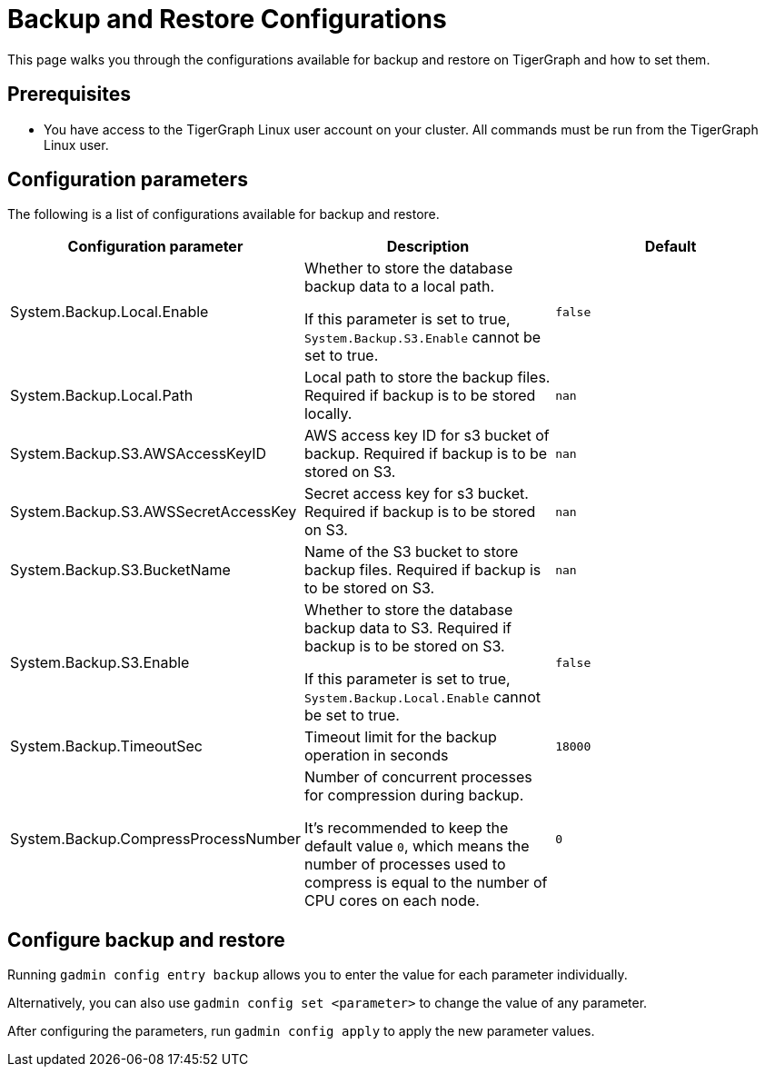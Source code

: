 = Backup and Restore Configurations

This page walks you through the configurations available for backup and restore on TigerGraph and how to set them.

== Prerequisites
* You have access to the TigerGraph Linux user account on your cluster.
All commands must be run from the TigerGraph Linux user.

== Configuration parameters

The following is a list of configurations available for backup and restore.


|===
|Configuration parameter |Description |Default

|System.Backup.Local.Enable |Whether to store the database backup data to a local path.

If this parameter is set to true, `System.Backup.S3.Enable` cannot be set to true.
|`false`

|System.Backup.Local.Path |Local path to store the backup files.
Required if backup is to be stored locally. |`nan`

|System.Backup.S3.AWSAccessKeyID |AWS access key ID for s3 bucket of
backup.
Required if backup is to be stored on S3. |`+nan+`

|System.Backup.S3.AWSSecretAccessKey |Secret access key for s3
bucket.
Required if backup is to be stored on S3.|`+nan+`

|System.Backup.S3.BucketName |Name of the S3 bucket to store backup files.
Required if backup is to be stored on S3.|`+nan+`

|System.Backup.S3.Enable |Whether to store the database backup data to S3.
Required if backup is to be stored on S3.

If this parameter is set to true, `System.Backup.Local.Enable` cannot be set to true.|`+false+`

|System.Backup.TimeoutSec |Timeout limit for the backup operation in seconds |`+18000+`

|System.Backup.CompressProcessNumber | Number of concurrent processes for compression during backup.

It's recommended to keep the default value `0`, which means the number of processes used to compress is equal to the number of CPU cores on each node.
| `0`
|===

== Configure backup and restore

Running `gadmin config entry backup` allows you to enter the value for each parameter individually.

Alternatively, you can also use `gadmin config set <parameter>` to change the value of any parameter.

After configuring the parameters, run `gadmin config apply` to apply the new parameter values.